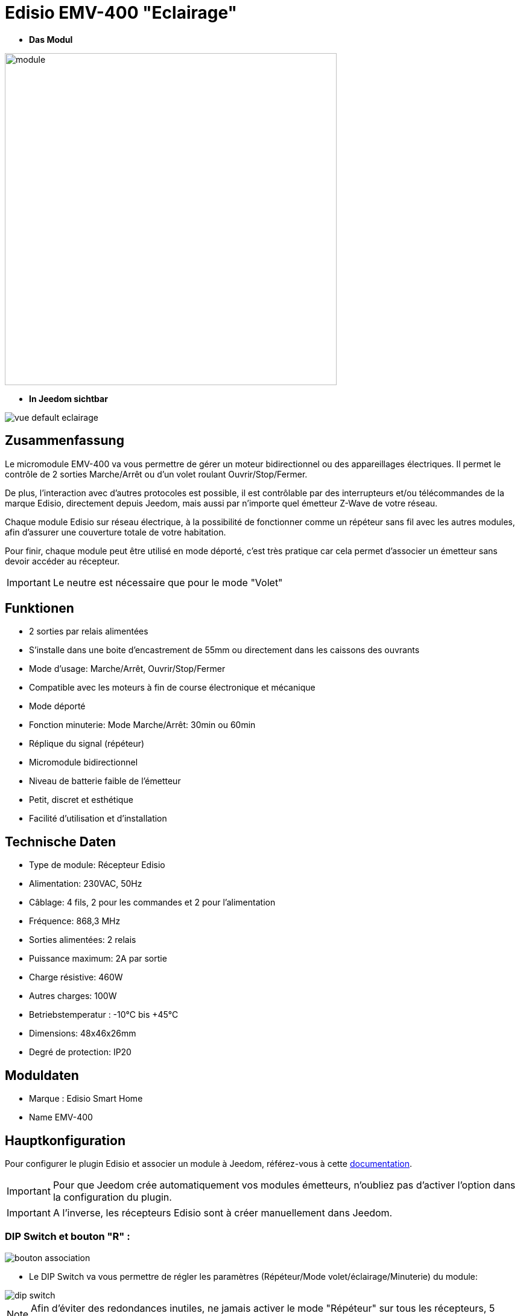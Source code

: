 = Edisio EMV-400 "Eclairage"

* *Das Modul*

image::../images/emv.400/module.jpg[width=550,align="center"]

* *In Jeedom sichtbar*

image::../images/emv.400/vue_default_eclairage.jpg[align="center"]

== Zusammenfassung

Le micromodule EMV-400 va vous permettre de gérer un moteur bidirectionnel ou des appareillages électriques. Il permet le contrôle de 2 sorties Marche/Arrêt ou d'un volet roulant Ouvrir/Stop/Fermer.

De plus, l'interaction avec d'autres protocoles est possible, il est contrôlable par des interrupteurs et/ou télécommandes de la marque Edisio, directement depuis Jeedom, mais aussi par n'importe quel émetteur Z-Wave de votre réseau.
 
Chaque module Edisio sur réseau électrique, à la possibilité de fonctionner comme un répéteur sans fil avec les autres modules, afin d'assurer une couverture totale de votre habitation.

Pour finir, chaque module peut être utilisé en mode déporté, c'est très pratique car cela permet d'associer un émetteur sans devoir accéder au récepteur.

[IMPORTANT] 
Le neutre est nécessaire que pour le mode "Volet"

== Funktionen

* 2 sorties par relais alimentées
* S'installe dans une boite d'encastrement de 55mm ou directement dans les caissons des ouvrants
* Mode d'usage: Marche/Arrêt, Ouvrir/Stop/Fermer
* Compatible avec les moteurs à fin de course électronique et mécanique
* Mode déporté
* Fonction minuterie: Mode Marche/Arrêt: 30min ou 60min
* Réplique du signal (répéteur)
* Micromodule bidirectionnel
* Niveau de batterie faible de l'émetteur
* Petit, discret et esthétique
* Facilité d'utilisation et d'installation

== Technische Daten

* Type de module: Récepteur Edisio
* Alimentation: 230VAC, 50Hz
* Câblage: 4 fils, 2 pour les commandes et 2 pour l'alimentation
* Fréquence: 868,3 MHz
* Sorties alimentées: 2 relais
* Puissance maximum: 2A par sortie
* Charge résistive: 460W
* Autres charges: 100W
* Betriebstemperatur : -10°C bis +45°C
* Dimensions: 48x46x26mm
* Degré de protection: IP20

== Moduldaten

* Marque : Edisio Smart Home
* Name  EMV-400

== Hauptkonfiguration

Pour configurer le plugin Edisio et associer un module à Jeedom, référez-vous à cette link:https://www.jeedom.fr/doc/documentation/plugins/edisio/fr_FR/edisio.html[documentation].

[IMPORTANT]
Pour que Jeedom crée automatiquement vos modules émetteurs, n'oubliez pas d'activer l'option dans la configuration du plugin.

[IMPORTANT]
A l'inverse, les récepteurs Edisio sont à créer manuellement dans Jeedom.

=== DIP Switch et bouton "R" :

image::../images/emv.400/bouton_association.jpg[align="center"]

* Le DIP Switch va vous permettre de régler les paramètres (Répéteur/Mode volet/éclairage/Minuterie) du module:

image::../images/emv.400/dip_switch.jpg[align="center"]

[NOTE]
Afin d'éviter des redondances inutiles, ne jamais activer le mode "Répéteur" sur tous les récepteurs, 5 récepteurs au maximum par installation.

* Le bouton "R", va permettre d'associer un émetteur au récepteur, d'activer ou désactiver la fonction minuterie et d'activer le mode déporté :

image::../images/emv.400/bouton_r.jpg[align="center"]

[NOTE]
Appuyer R 3x permet d'activer le mode déporté. 

=== Funktionsschema

Suivant si votre émetteur est configuré en mode "1 touche" ou "2 touches", voici le fonctionnement du module:

[NOTE]
Lesen Sie in der Dokumentation des Herstellers, wie Ihr Senders zu konfigurieren ist.

image::../images/emv.400/diagramme.jpg[align="center"]

=== Timer-Funktion

La fonction minuterie permet l'extinction automatique des relais au bout de 30 ou 60 minutes.

* Activer : Appuyer 4x "R" du récepteur, confirmation par un simple bip sonore en continu
* Désactiver: Appuyer 5x "R" du récepteur , confirmation par 3 simples bip sonores.

* Minuterie de 30 minutes: DIP Switch 3 en haut
* Minuterie de 60 minutes: DIP Switch 3 en bas

== Le mode "Eclairage"

Le mode "Eclairage" permet de piloter 2 appareils électriques à distance.

[IMPORTANT]
Le neutre n'est pas nécessaire

=== Konfiguration und elektrische Anschlüsse :

image::../images/emv.400/mode_eclairage.jpg[align="center"]

[IMPORTANT]
Afin que le module soit en mode "Eclairage" le DIP Switch 2 doit être en haut
[IMPORTANT]
NE JAMAIS BRANCHER SOUS TENSION

=== Création du module dans Jeedom

Pour associer un module récepteur Edisio à Jeedom, il faut créer manuellement un équipement.

image::../images/emv.400/ajout_equip.jpg[align="center"]

Une fois, votre équipement créé, vous devriez obtenir ceci :

image::../images/emv.400/crea_equip.jpg[align="center"]

[NOTE]
Pensez à activer votre nouvel équipement.

Dans la liste d'équipements, à droite, sélectionner "Micro-module lumière" :

image::../images/emv.400/infos_equip_eclairage.jpg[align="center"]

=== Befehle

Une fois votre équipement sauvegardé, vous devriez obtenir les commandes associées au module :

image::../images/emv.400/commande_eclairage.jpg[Commandes,align="center"]

[underline]#Hier ist die Liste der Befehle :#

* On : C'est la commande qui permet d'activer le relais 1
* Off : C'est la commande qui permet de désactiver le relais 1
* On 2 : C'est la commande qui permet d'activer le relais 2
* Off 2: C'est la commande qui permet de désactiver le relais 2
* E : C'est la commande qui permet de se servir du mode déporté

[IMPORTANT]
Le retour d'état est simulé par Jeedom. Par conséquent, si vous utilisez un autre émetteur, Jeedom ne pourra pas mettre à jour l'état du récepteur.

=== Informations

Une fois votre équipement associé à Jeedom, diverses informations seront disponibles :

image::../images/emv.400/infos_eclairage.jpg[Commandes,align="center"]

* Création : Indique la date à laquelle l'équipement a été crée
* Communication : Indique la dernière communication enregistrée entre Jeedom et le micro-module
* Batterie : Indique l'état de la batterie pour les modules à piles
* Status : Retourne le statut du module

== Association du micromodule à Jeedom

Afin que vous puissiez interagir avec Jeedom, comme si c'était un émetteur Edisio.

[NOTE]
Un des gros avantages d'Edisio, c'est qu'un récepteur peut avoir plusieurs émetteurs associés

=== Méthode standard

Chaque sortie est à associer à une commande Jeedom:

* Associer la sortie 1 :
- Appuyez 1x sur le "R" du récepteur, simple bip sonore (court en répétition) signale la programmation de la sortie 1 activée.
- Dans les 10 sec, appuyez sur "Tester" de la commande "Ouvrir" dans Jeedom, un bip sonore en continu signale l'association de la sortie 1 à Jeedom.
- Dans les 10 sec, appuyez à nouveau sur "R" du récepteur, pour valider l'association, le bip sonore s'arrête.

* Associer la sortie 2 :
- Appuyez 2x sur le "R" du récepteur, double bip sonore (court en répétition) signale la programmation de la sortie 2 activée.
- Dans les 10 sec, appuyez sur "Tester" de la commande "Fermer" dans Jeedom, un bip sonore en continu signale l'association de la sortie 2 à Jeedom.
- Dans les 10 sec, appuyez à nouveau sur "R" du récepteur, pour valider l'association, le bip sonore s'arrête.

=== Méthode déportée

Nous en avons parlé au début de cette documentation. Dans le cas, de modules déjà encastrés, dans les faux plafonds ou même les combles. Cette méthode permet l'ajout d'un nouvel émetteur sans accéder au "R" du récepteur.

* Associer le bouton "R" :
- Appuyez 3x sur "R" du récepteur, triple bip sonore (court en répétition) signale le mode de programmation activé.
- Dans les 10 sec, appuyez sur "Tester" de la commande "E" dans Jeedom, un bip sonore en continu signale l'association à Jeedom.
- Dans les 10 sec, appuyez à nouveau sur "E" du récepteur, pour valider l'association, le bip sonore s'arrête.

C'est fait, votre Jeedom est à présent associé et sa commande "E" remplace désormais le bouton "R" du récepteur.

* Associer un nouvel émetteur à un récepteur avec Jeedom déjà associé :
** Sortie 1 : 
*** Appuyez 1x sur "Tester" la commande "E" dans Jeedom, simple bip sonore (court en répétition) signale la programmation de la sortie 1 activée.
*** Dans les 10 sec, appuyez sur une des touches "C" du nouvel émetteur à associer, un bip sonore en continu signale l'association de la sortie 1.
*** Dans les 10 sec, appuyez à nouveau sur "Tester" de la commande "E" dans Jeedom, pour valider l'association, le bip sonore s'arrête.

** Sortie 2 :
*** Appuyez 2x sur "Tester" de la commande "E" dans Jeedom, double bip sonore (court en répétition) signale la programmation de la sortie 2 activée.
*** Dans les 10 sec, appuyez sur une des touches "C" du nouvel émetteur à associer, un bip sonore en continu signale l'association de la sortie 2.
*** Dans les 10 sec, appuyez à nouveau sur "Tester" de la commande "E" dans Jeedom, pour valider l'association, le bip sonore s'arrête.

[NOTE]
Vous pouvez recommencer autant de fois que vous voulez associer d'émetteurs au récepteur

== Visuel alternatif

image::../images/emv.400/vue_alt_eclairage.jpg[Commandes,align="center"]

== F.A.Q.

Comment effacer la mémoire du récepteur ?::
Appuyez et maintenez 10 sec sur le "R", jusqu'au bip sonore continu.

Comment piloter le récepteur via un émetteur Z-Wave?::
Avec le plugin Scénario de Jeedom.

Comment puis-je avoir le même visuel ?::
Avec le plugin Widgets de Jeedom.

#_@Jamsta_#
